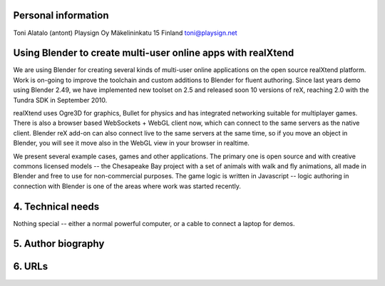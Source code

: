 Personal information
====================

Toni Alatalo (antont)
Playsign Oy
Mäkelininkatu 15
Finland
toni@playsign.net


Using Blender to create multi-user online apps with realXtend
=============================================================

We are using Blender for creating several kinds of multi-user online
applications on the open source realXtend platform. Work is on-going
to improve the toolchain and custom additions to Blender for fluent
authoring. Since last years demo using Blender 2.49, we have
implemented new toolset on 2.5 and released soon 10 versions of reX,
reaching 2.0 with the Tundra SDK in September 2010.

realXtend uses Ogre3D for graphics, Bullet for physics and has
integrated networking suitable for multiplayer games. There is also a
browser based WebSockets + WebGL client now, which can connect to the
same servers as the native client. Blender reX add-on can also connect
live to the same servers at the same time, so if you move an object in
Blender, you will see it move also in the WebGL view in your browser
in realtime.

We present several example cases, games and other applications. The
primary one is open source and with creative commons licensed models
-- the Chesapeake Bay project with a set of animals with walk and fly
animations, all made in Blender and free to use for non-commercial
purposes. The game logic is written in Javascript -- logic authoring
in connection with Blender is one of the areas where work was started
recently.

4. Technical needs
==================

Nothing special -- either a normal powerful computer, or a cable to
connect a laptop for demos.

5. Author biography
===================

6. URLs
=======
